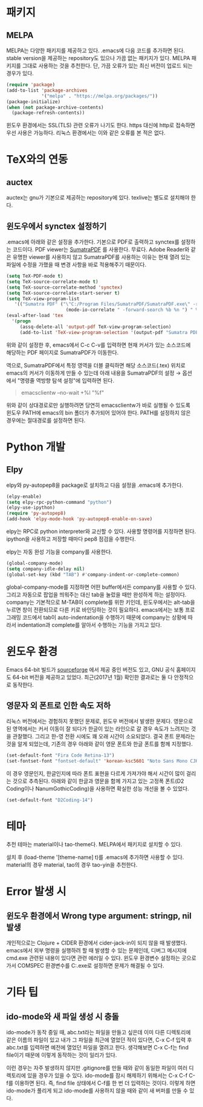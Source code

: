 * 패키지
** MELPA
MELPA는 다양한 패키지를 제공하고 있다.
.emacs에 다음 코드를 추가하면 된다.
stable version을 제공하는 repository도 있으나 가끔 없는 패키지가 있다.
MELPA 패키지를 그대로 사용하는 것을 추천한다.
단, 가끔 오류가 있는 최신 버전이 업로드 되는 경우가 있다.
#+BEGIN_SRC emacs-lisp
(require 'package)
(add-to-list 'package-archives
             '("melpa" . "https://melpa.org/packages/"))
(package-initialize)
(when (not package-archive-contents)
  (package-refresh-contents))
#+END_SRC
윈도우 환경에서는 SSL(TLS) 관련 오류가 나기도 한다.
https 대신에 http로 접속하면 우선 사용은 가능하다.
리눅스 환경에서는 이와 같은 오류를 본 적은 없다.

* TeX와의 연동
** auctex
auctex는 gnu가 기본으로 제공하는 repository에 있다.
texlive는 별도로 설치해야 한다.

** 윈도우에서 synctex 설정하기
.emacs에 아래와 같은 설정을 추가한다.
기본으로 PDF로 출력하고 synctex를 설정하는 코드이다.
PDF viewer는 [[https://www.sumatrapdfreader.org/free-pdf-reader.html][SumatraPDF]] 를 사용한다.
무료다.
Adobe Reader와 같은 유명한 viewer를 사용하지 않고 SumatraPDF를 사용하는 이유는
현재 열려 있는 파일에 수정을 가했을 때 변경 사항을 바로 적용해주기 때문이다.

#+BEGIN_SRC emacs-lisp
(setq TeX-PDF-mode t)
(setq TeX-source-correlate-mode t)
(setq TeX-source-correlate-method 'synctex)
(setq TeX-source-correlate-start-server t)
(setq TeX-view-program-list
   '(("Sumatra PDF" ("\"C:/Program Files/SumatraPDF/SumatraPDF.exe\" -reuse-instance"
                      (mode-io-correlate " -forward-search %b %n ") " %o"))))
(eval-after-load 'tex
  '(progn
     (assq-delete-all 'output-pdf TeX-view-program-selection)
     (add-to-list 'TeX-view-program-selection '(output-pdf "Sumatra PDF"))))
#+END_SRC

위와 같이 설정한 후,
emacs에서 C-c C-v를 입력하면 현재 커서가 있는 소스코드에 해당하는 PDF 페이지로 SumatraPDF가 이동한다.

역으로, SumatraPDF에서 특정 영역을 더블 클릭하면 해당 소스코드(.tex) 위치로
emacs의 커서가 이동하게 만들 수 있는데 아래 내용을 SumatraPDF의 설정 \rightarrow 옵션에서
"명령줄 역방향 탐색 설정"에 입력하면 된다.
#+BEGIN_QUOTE
emacsclientw --no-wait +%l "%f"
#+END_QUOTE

위와 같이 상대경로로만 실행하려면 당연히 emacsclientw가 바로 실행될 수 있도록 윈도우 PATH에 emacs의 bin 폴더가 추가되어 있어야 한다.
PATH를 설정하지 않은 경우에는 절대경로를 설정하면 된다.

* Python 개발
** Elpy
elpy와 py-autopep8을 package로 설치하고 다음 설정을 .emacs에 추가한다.
#+BEGIN_SRC emacs-lisp
(elpy-enable)
(setq elpy-rpc-python-command "python")
(elpy-use-ipython)
(require 'py-autopep8)
(add-hook 'elpy-mode-hook 'py-autopep8-enable-on-save)
#+END_SRC
elpy는 RPC로 python interpreter와 교신할 수 있다. 사용할 명령어를 지정하면 된다.
ipython을 사용하고 저장할 때마다 pep8 점검을 수행한다.

elpy는 자동 완성 기능을 company를 사용한다.
#+BEGIN_SRC emacs-lisp
(global-company-mode)
(setq company-idle-delay nil)
(global-set-key (kbd "TAB") #'company-indent-or-complete-common)
#+END_SRC
global-company-mode를 지정하면 어떤 buffer에서든 company를 사용할 수 있다.
그리고 자동으로 팝업을 띄워주는 대신 tab을 눌렀을 때만 완성하게 하는 설정이다.
company는 기본적으로 M-TAB이 complete를 위한 키인데,
윈도우에서는 alt-tab을 누르면 창이 전환되므로 다른 키로 바인딩하는 것이 필요하다.
emacs에서는 보통 프로그래밍 코드에서 tab이 auto-indentation을 수행하기 때문에
company는 상황에 따라서 indentation과 complete를 알아서 수행하는 기능을 가지고 있다.

* 윈도우 환경
Emacs 64-bit 빌드가 [[https://sourceforge.net/projects/emacsbinw64/][sourceforge]] 에서 제공 중인 버전도 있고,
GNU 공식 홈페이지도 64-bit 버전을 제공하고 있었다.
최근(2017년 1월) 확인한 결과로는 둘 다 안정적으로 동작한다.

** 영문자 외 폰트로 인한 속도 저하
리눅스 버전에서는 경험하지 못했던 문제로, 윈도우 버전에서 발생한 문제다.
영문으로 된 영역에서는 커서 이동이 잘 되다가 한글이 있는 라인으로 갈 경우 속도가 느려지는 것을 관찰했다.
그리고 한-영 전환 시에도 꽤 오래 시간이 소요되었다.
결국 폰트 문제라는 것을 알게 되었는데,
기존의 경우 아래와 같이 영문 폰트와 한글 폰트를 함께 지정했다.
#+BEGIN_SRC emacs-lisp
(set-default-font "Fira Code Retina-13")
(set-fontset-font "fontset-default" 'korean-ksc5601 "Noto Sans Mono CJK KR-13")
#+END_SRC

이 경우 영문인지, 한글인지에 따라 폰트 표현을 다르게 가져가야 해서 시간이 많이 걸리는 것으로 추측된다.
아래와 같이 한글과 영문을 함께 가지고 있는 고정폭 폰트(D2 Coding이나 NanumGothicCoding)을 사용하면
확실한 성능 개선을 볼 수 있었다.

#+BEGIN_SRC emacs-lisp
(set-default-font "D2Coding-14")
#+END_SRC

* 테마
추천 테마는 material이나 tao-theme다.
MELPA에서 패키지로 설치할 수 있다.

설치 후 (load-theme '[theme-name] t)를 .emacs에 추가하면 사용할 수 있다.
material의 경우 material, tao의 경우 tao-yin을 추천한다.

* Error 발생 시

** 윈도우 환경에서 Wrong type argument: stringp, nil 발생
개인적으로는 Clojure + CIDER 환경에서 cider-jack-in이 되지 않을 때 발생했다.
emacs에서 외부 명령을 실행하려 할 때 발생할 수 있는 문제인데,
디버그 메시지에 cmd.exe 관련된 내용이 있다면 관련 에러일 수 있다.
윈도우 환경변수 설정하는 곳으로 가서
COMSPEC 환경변수를 C:\Windows\System32\cmd.exe로 설정하면 문제가 해결될 수 있다.

* 기타 팁
** ido-mode와 새 파일 생성 시 충돌
ido-mode가 동작 중일 때,
abc.txt라는 파일을 만들고 싶은데
이미 다른 디렉토리에 같은 이름의 파일이 있고
내가 그 파일을 최근에 열었던 적이 있다면,
C-x C-f 입력 후 abc.txt를 입력하면 예전에 열었던 파일을 열려고 한다.
생각해보면 C-x C-f는 find file이기 때문에 이렇게 동작하는 것이 일리가 있다.

이런 경우는 자주 발생하지 않지만
.gitignore를 만들 때와 같이 동일한 파일이 여러 디렉토리에 있을 경우가 있을 수 있다.
ido-mode를 잠시 해제하기 위해서는
C-x C-f C-f를 이용하면 된다.
즉, find file 상태에서 C-f를 한 번 더 입력하는 것이다.
이렇게 하면 ido-mode가 풀리게 되고 ido-mode를 사용하지 않을 때와 같이 새 버퍼를 만들 수 있다.
